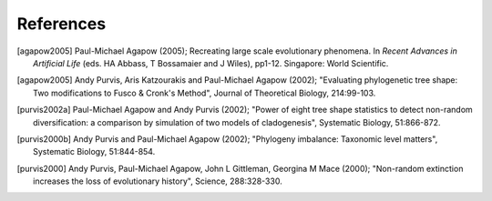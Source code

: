 References
==========

.. [agapow2005] Paul-Michael Agapow (2005); Recreating large scale evolutionary phenomena. In *Recent Advances in Artificial Life* (eds. HA Abbass, T Bossamaier and J Wiles), pp1-12. Singapore: World Scientific.

.. [agapow2005] Andy Purvis, Aris Katzourakis and Paul-Michael Agapow (2002); "Evaluating phylogenetic tree shape: Two modifications to Fusco & Cronk's Method", Journal of Theoretical Biology, 214:99-103.

.. [purvis2002a] Paul-Michael Agapow and Andy Purvis (2002); "Power of eight tree shape statistics to detect non-random diversification: a comparison by simulation of two models of cladogenesis", Systematic Biology, 51:866-872.

.. [purvis2000b] Andy Purvis and Paul-Michael Agapow (2002); "Phylogeny imbalance: Taxonomic level matters", Systematic Biology, 51:844-854.

.. [purvis2000] Andy Purvis, Paul-Michael Agapow, John L Gittleman, Georgina M Mace (2000); "Non-random extinction increases the loss of evolutionary history", Science, 288:328-330.